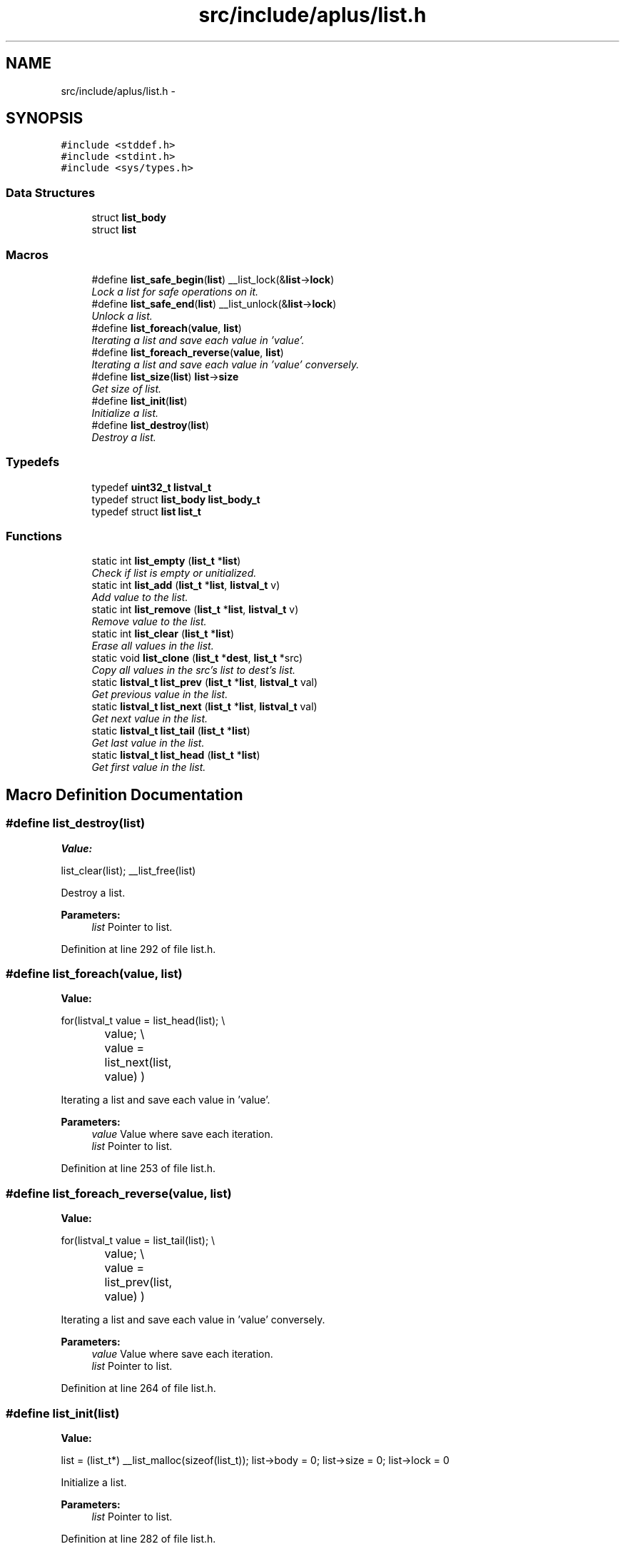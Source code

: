 .TH "src/include/aplus/list.h" 3 "Wed Nov 12 2014" "Version 0.1" "aPlus" \" -*- nroff -*-
.ad l
.nh
.SH NAME
src/include/aplus/list.h \- 
.SH SYNOPSIS
.br
.PP
\fC#include <stddef\&.h>\fP
.br
\fC#include <stdint\&.h>\fP
.br
\fC#include <sys/types\&.h>\fP
.br

.SS "Data Structures"

.in +1c
.ti -1c
.RI "struct \fBlist_body\fP"
.br
.ti -1c
.RI "struct \fBlist\fP"
.br
.in -1c
.SS "Macros"

.in +1c
.ti -1c
.RI "#define \fBlist_safe_begin\fP(\fBlist\fP)   __list_lock(&\fBlist\fP->\fBlock\fP)"
.br
.RI "\fILock a list for safe operations on it\&. \fP"
.ti -1c
.RI "#define \fBlist_safe_end\fP(\fBlist\fP)   __list_unlock(&\fBlist\fP->\fBlock\fP)"
.br
.RI "\fIUnlock a list\&. \fP"
.ti -1c
.RI "#define \fBlist_foreach\fP(\fBvalue\fP, \fBlist\fP)"
.br
.RI "\fIIterating a list and save each value in 'value'\&. \fP"
.ti -1c
.RI "#define \fBlist_foreach_reverse\fP(\fBvalue\fP, \fBlist\fP)"
.br
.RI "\fIIterating a list and save each value in 'value' conversely\&. \fP"
.ti -1c
.RI "#define \fBlist_size\fP(\fBlist\fP)   \fBlist\fP->\fBsize\fP"
.br
.RI "\fIGet size of list\&. \fP"
.ti -1c
.RI "#define \fBlist_init\fP(\fBlist\fP)"
.br
.RI "\fIInitialize a list\&. \fP"
.ti -1c
.RI "#define \fBlist_destroy\fP(\fBlist\fP)"
.br
.RI "\fIDestroy a list\&. \fP"
.in -1c
.SS "Typedefs"

.in +1c
.ti -1c
.RI "typedef \fBuint32_t\fP \fBlistval_t\fP"
.br
.ti -1c
.RI "typedef struct \fBlist_body\fP \fBlist_body_t\fP"
.br
.ti -1c
.RI "typedef struct \fBlist\fP \fBlist_t\fP"
.br
.in -1c
.SS "Functions"

.in +1c
.ti -1c
.RI "static int \fBlist_empty\fP (\fBlist_t\fP *\fBlist\fP)"
.br
.RI "\fICheck if list is empty or unitialized\&. \fP"
.ti -1c
.RI "static int \fBlist_add\fP (\fBlist_t\fP *\fBlist\fP, \fBlistval_t\fP v)"
.br
.RI "\fIAdd value to the list\&. \fP"
.ti -1c
.RI "static int \fBlist_remove\fP (\fBlist_t\fP *\fBlist\fP, \fBlistval_t\fP v)"
.br
.RI "\fIRemove value to the list\&. \fP"
.ti -1c
.RI "static int \fBlist_clear\fP (\fBlist_t\fP *\fBlist\fP)"
.br
.RI "\fIErase all values in the list\&. \fP"
.ti -1c
.RI "static void \fBlist_clone\fP (\fBlist_t\fP *\fBdest\fP, \fBlist_t\fP *src)"
.br
.RI "\fICopy all values in the src's list to dest's list\&. \fP"
.ti -1c
.RI "static \fBlistval_t\fP \fBlist_prev\fP (\fBlist_t\fP *\fBlist\fP, \fBlistval_t\fP val)"
.br
.RI "\fIGet previous value in the list\&. \fP"
.ti -1c
.RI "static \fBlistval_t\fP \fBlist_next\fP (\fBlist_t\fP *\fBlist\fP, \fBlistval_t\fP val)"
.br
.RI "\fIGet next value in the list\&. \fP"
.ti -1c
.RI "static \fBlistval_t\fP \fBlist_tail\fP (\fBlist_t\fP *\fBlist\fP)"
.br
.RI "\fIGet last value in the list\&. \fP"
.ti -1c
.RI "static \fBlistval_t\fP \fBlist_head\fP (\fBlist_t\fP *\fBlist\fP)"
.br
.RI "\fIGet first value in the list\&. \fP"
.in -1c
.SH "Macro Definition Documentation"
.PP 
.SS "#define list_destroy(\fBlist\fP)"
\fBValue:\fP
.PP
.nf
list_clear(list);                                        \
    __list_free(list)
.fi
.PP
Destroy a list\&. 
.PP
\fBParameters:\fP
.RS 4
\fIlist\fP Pointer to list\&. 
.RE
.PP

.PP
Definition at line 292 of file list\&.h\&.
.SS "#define list_foreach(\fBvalue\fP, \fBlist\fP)"
\fBValue:\fP
.PP
.nf
for(listval_t value = list_head(list);                     \\
		value;                                                \\
		value = list_next(list, value)                        \
        )
.fi
.PP
Iterating a list and save each value in 'value'\&. 
.PP
\fBParameters:\fP
.RS 4
\fIvalue\fP Value where save each iteration\&. 
.br
\fIlist\fP Pointer to list\&. 
.RE
.PP

.PP
Definition at line 253 of file list\&.h\&.
.SS "#define list_foreach_reverse(\fBvalue\fP, \fBlist\fP)"
\fBValue:\fP
.PP
.nf
for(listval_t value = list_tail(list);                     \\
		value;                                                \\
		value = list_prev(list, value)                        \
        )
.fi
.PP
Iterating a list and save each value in 'value' conversely\&. 
.PP
\fBParameters:\fP
.RS 4
\fIvalue\fP Value where save each iteration\&. 
.br
\fIlist\fP Pointer to list\&. 
.RE
.PP

.PP
Definition at line 264 of file list\&.h\&.
.SS "#define list_init(\fBlist\fP)"
\fBValue:\fP
.PP
.nf
list = (list_t*) __list_malloc(sizeof(list_t));          \
    list->body = 0;                                         \
    list->size = 0;                                         \
    list->lock = 0
.fi
.PP
Initialize a list\&. 
.PP
\fBParameters:\fP
.RS 4
\fIlist\fP Pointer to list\&. 
.RE
.PP

.PP
Definition at line 282 of file list\&.h\&.
.SS "#define list_safe_begin(\fBlist\fP)   __list_lock(&\fBlist\fP->\fBlock\fP)"

.PP
Lock a list for safe operations on it\&. 
.PP
\fBParameters:\fP
.RS 4
\fIlist\fP Pointer to list\&. 
.RE
.PP

.PP
Definition at line 237 of file list\&.h\&.
.SS "#define list_safe_end(\fBlist\fP)   __list_unlock(&\fBlist\fP->\fBlock\fP)"

.PP
Unlock a list\&. 
.PP
\fBParameters:\fP
.RS 4
\fIlist\fP Pointer to list\&. 
.RE
.PP

.PP
Definition at line 244 of file list\&.h\&.
.SS "#define list_size(\fBlist\fP)   \fBlist\fP->\fBsize\fP"

.PP
Get size of list\&. 
.PP
\fBParameters:\fP
.RS 4
\fIlist\fP Pointer to list\&. 
.RE
.PP

.PP
Definition at line 275 of file list\&.h\&.
.SH "Typedef Documentation"
.PP 
.SS "typedef struct \fBlist_body\fP  \fBlist_body_t\fP"

.PP
\fBExamples: \fP
.in +1c
\fBlist\&.h\fP\&.
.SS "typedef struct \fBlist\fP  \fBlist_t\fP"

.PP
\fBExamples: \fP
.in +1c
\fBlist\&.h\fP\&.
.SS "typedef \fBuint32_t\fP \fBlistval_t\fP"

.PP
\fBExamples: \fP
.in +1c
\fBlist\&.h\fP\&.
.PP
Definition at line 42 of file list\&.h\&.
.SH "Function Documentation"
.PP 
.SS "static int list_add (\fBlist_t\fP *list, \fBlistval_t\fPv)\fC [inline]\fP, \fC [static]\fP"

.PP
Add value to the list\&. 
.PP
\fBParameters:\fP
.RS 4
\fIlist\fP Pointer to list\&. 
.br
\fIv\fP Value to add\&. 
.RE
.PP
\fBReturns:\fP
.RS 4
0 if success, otherwise -1\&. 
.RE
.PP

.PP
\fBExamples: \fP
.in +1c
\fBlist\&.h\fP\&.
.PP
Definition at line 78 of file list\&.h\&.
.PP
References list::body, list::lock, list_body::next, list::size, and list_body::value\&.
.PP
.nf
78                                                       {
79     list_body_t* val = (list_body_t*) __list_malloc(sizeof(list_body_t));
80     if(!val)
81         return -1;
82         
83     __list_lock(&list->lock);
84         
85     val->value = v;
86     val->next = list->body;
87     
88     list->body = val;
89     list->size += 1;
90     
91     __list_unlock(&list->lock);
92     return 0;
93 }
.fi
.SS "static int list_clear (\fBlist_t\fP *list)\fC [inline]\fP, \fC [static]\fP"

.PP
Erase all values in the list\&. 
.PP
\fBParameters:\fP
.RS 4
\fIlist\fP Pointer to list\&. 
.RE
.PP
\fBReturns:\fP
.RS 4
0 if success, otherwise -1\&. 
.RE
.PP

.PP
\fBExamples: \fP
.in +1c
\fBlist\&.h\fP\&.
.PP
Definition at line 134 of file list\&.h\&.
.PP
References list::body, list::lock, list_body::next, and list::size\&.
.PP
.nf
134                                            {
135     __list_lock(&list->lock);
136     
137     list_body_t* body = list->body;
138     list_body_t* tmp = list->body;
139     
140     while(body) {
141         tmp = body->next;
142         __list_free(body);
143         body = tmp;
144     }
145     
146     list->body = 0;
147     list->size = 0;
148     
149     __list_unlock(&list->lock);
150     return 0;
151 }
.fi
.SS "static void list_clone (\fBlist_t\fP *dest, \fBlist_t\fP *src)\fC [inline]\fP, \fC [static]\fP"

.PP
Copy all values in the src's list to dest's list\&. 
.PP
\fBParameters:\fP
.RS 4
\fIdest\fP Pointer to list\&. 
.br
\fIsrc\fP Pointer to list\&. 
.RE
.PP

.PP
\fBExamples: \fP
.in +1c
\fBlist\&.h\fP\&.
.PP
Definition at line 159 of file list\&.h\&.
.PP
References list::body, list_add(), list::lock, and list_body::next\&.
.PP
.nf
159                                                          {
160     __list_lock(&src->lock);
161     
162     for(list_body_t* i = src->body; i; i = i->next) {
163         list_add(dest, i->value);
164     }
165     
166     __list_unlock(&src->lock);
167 }
.fi
.SS "static int list_empty (\fBlist_t\fP *list)\fC [inline]\fP, \fC [static]\fP"

.PP
Check if list is empty or unitialized\&. 
.PP
\fBParameters:\fP
.RS 4
\fIlist\fP Pointer to list\&. 
.RE
.PP
\fBReturns:\fP
.RS 4
true or false\&. 
.RE
.PP

.PP
\fBExamples: \fP
.in +1c
\fBlist\&.h\fP\&.
.PP
Definition at line 64 of file list\&.h\&.
.PP
References list::size\&.
.PP
.nf
64                                            {
65     if(list)
66         return list->size == 0;
67     else
68         return 1;   /* empty */
69 }
.fi
.SS "static \fBlistval_t\fP list_head (\fBlist_t\fP *list)\fC [inline]\fP, \fC [static]\fP"

.PP
Get first value in the list\&. 
.PP
\fBParameters:\fP
.RS 4
\fIlist\fP Pointer to list\&. 
.RE
.PP
\fBReturns:\fP
.RS 4
First value if success, otherwise NULL\&. 
.RE
.PP

.PP
\fBExamples: \fP
.in +1c
\fBlist\&.h\fP\&.
.PP
Definition at line 220 of file list\&.h\&.
.PP
References list::body, list_body::next, and list_body::value\&.
.PP
.nf
220                                                 {
221 
222     if(!list->body)
223         return (listval_t) NULL;
224     
225     list_body_t* tmp = list->body;
226     while(tmp->next)
227         tmp = tmp->next;
228         
229     return (listval_t) tmp->value;
230 }
.fi
.SS "static \fBlistval_t\fP list_next (\fBlist_t\fP *list, \fBlistval_t\fPval)\fC [inline]\fP, \fC [static]\fP"

.PP
Get next value in the list\&. 
.PP
\fBParameters:\fP
.RS 4
\fIlist\fP Pointer to list\&. 
.br
\fIval\fP A Value in the list\&. 
.RE
.PP
\fBReturns:\fP
.RS 4
Next value if success, otherwise NULL\&. 
.RE
.PP

.PP
\fBExamples: \fP
.in +1c
\fBlist\&.h\fP\&.
.PP
Definition at line 193 of file list\&.h\&.
.PP
References list::body, and list_body::next\&.
.PP
.nf
193                                                                {
194     for(list_body_t* i = list->body; i; i = i->next) {
195         if(i->next)
196             if(i->next->value == val)
197                 return i->value;
198     }
199     
200     return (listval_t) NULL;
201 }
.fi
.SS "static \fBlistval_t\fP list_prev (\fBlist_t\fP *list, \fBlistval_t\fPval)\fC [inline]\fP, \fC [static]\fP"

.PP
Get previous value in the list\&. 
.PP
\fBParameters:\fP
.RS 4
\fIlist\fP Pointer to list\&. 
.br
\fIval\fP A Value in the list\&. 
.RE
.PP
\fBReturns:\fP
.RS 4
Previous value if success, otherwise NULL\&. 
.RE
.PP

.PP
\fBExamples: \fP
.in +1c
\fBlist\&.h\fP\&.
.PP
Definition at line 176 of file list\&.h\&.
.PP
References list::body, and list_body::next\&.
.PP
.nf
176                                                                {
177     for(list_body_t* i = list->body; i; i = i->next) {
178         if(i->value == val)
179             if(i->next)
180                 return i->next->value;
181     }
182     
183     return (listval_t) NULL;
184 }
.fi
.SS "static int list_remove (\fBlist_t\fP *list, \fBlistval_t\fPv)\fC [inline]\fP, \fC [static]\fP"

.PP
Remove value to the list\&. 
.PP
\fBParameters:\fP
.RS 4
\fIlist\fP Pointer to list\&. 
.br
\fIv\fP Value to remove\&. 
.RE
.PP
\fBReturns:\fP
.RS 4
0 if success, otherwise -1\&. 
.RE
.PP

.PP
\fBExamples: \fP
.in +1c
\fBlist\&.h\fP\&.
.PP
Definition at line 102 of file list\&.h\&.
.PP
References list::body, list::lock, list_body::next, and list_body::value\&.
.PP
.nf
102                                                          {
103     __list_lock(&list->lock);
104     
105     list_body_t* body = list->body;
106     list_body_t* prev = 0;
107     
108     while(body) {
109         if(body->value == v) {
110             if(prev)
111                 prev->next = body->next;
112             else
113                 list->body = body->next;
114                 
115             body->value = 0;
116             __list_free(body);
117             break;
118         }
119         
120         prev = body;
121         body = body->next;
122     }
123     
124     __list_unlock(&list->lock);
125     return 0;
126 }
.fi
.SS "static \fBlistval_t\fP list_tail (\fBlist_t\fP *list)\fC [inline]\fP, \fC [static]\fP"

.PP
Get last value in the list\&. 
.PP
\fBParameters:\fP
.RS 4
\fIlist\fP Pointer to list\&. 
.RE
.PP
\fBReturns:\fP
.RS 4
Last value if success, otherwise NULL\&. 
.RE
.PP

.PP
\fBExamples: \fP
.in +1c
\fBlist\&.h\fP\&.
.PP
Definition at line 208 of file list\&.h\&.
.PP
References list::body, and list_body::value\&.
.PP
.nf
208                                                 {
209     if(list->body)
210         return list->body->value;
211         
212     return (listval_t) NULL;
213 }
.fi
.SH "Author"
.PP 
Generated automatically by Doxygen for aPlus from the source code\&.
